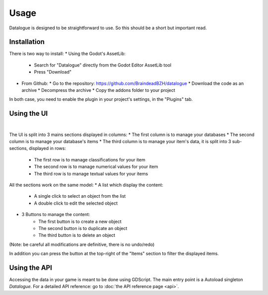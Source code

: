 Usage
=====

Datalogue is designed to be straightforward to use.
So this should be a short but important read.


Installation
------------

There is two way to install:
* Using the Godot's AssetLib:
  * Search for "Datalogue" directly from the Godot Editor AssetLib tool
  * Press "Download"
* From Github:
  * Go to the repository: https://github.com/BraindeadBZH/datalogue
  * Download the code as an archive
  * Decompress the archive
  * Copy the addons folder to your project

In both case, you need to enable the plugin in your project's settings, in the "Plugins" tab.


Using the UI
------------

.. image:: https://github.com/BraindeadBZH/datalogue/raw/master/screenshots/main_ui.png

|

The UI is split into 3 mains sections displayed in columns:
* The first column is to manage your databases
* The second column is to manage your database's items
* The third column is to manage your item's data, it is split into 3 sub-sections, displayed in rows:
 * The first row is to manage classifications for your item
 * The second row is to manage numerical values for your item
 * The third row is to manage textual values for your items

All the sections work on the same model:
* A list which display the content:
  * A single click to select an object from the list
  * A double click to edit the selected object
* 3 Buttons to manage the content:
   * The first button is to create a new object
   * The second button is to duplicate an object
   * The third button is to delete an object

(Note: be careful all modifications are definitive, there is no undo/redo)

In addition you can press the button at the top-right of the "Items" section to filter the displayed items.


Using the API
-------------

Accessing the data in your game is meant to be done using GDScript.
The main entry point is a Autoload singleton `Datalogue`.
For a detailed API reference: go to :doc:`the API reference page <api>`.
